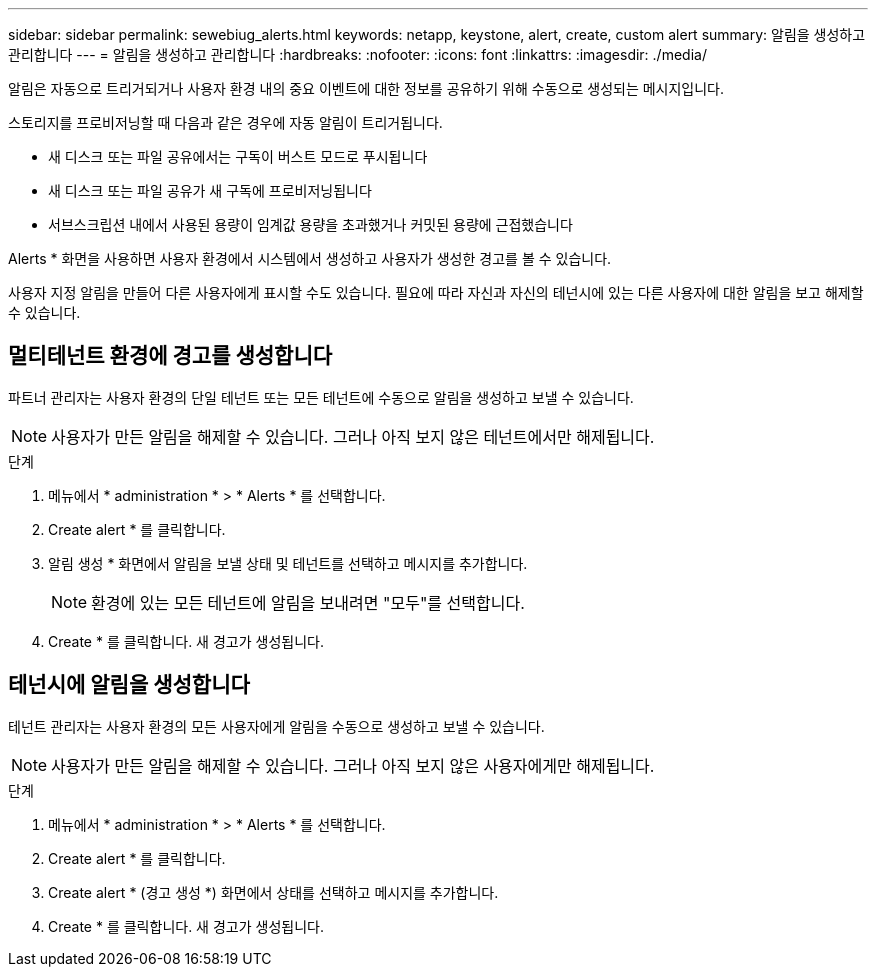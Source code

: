 ---
sidebar: sidebar 
permalink: sewebiug_alerts.html 
keywords: netapp, keystone, alert, create, custom alert 
summary: 알림을 생성하고 관리합니다 
---
= 알림을 생성하고 관리합니다
:hardbreaks:
:nofooter: 
:icons: font
:linkattrs: 
:imagesdir: ./media/


[role="lead"]
알림은 자동으로 트리거되거나 사용자 환경 내의 중요 이벤트에 대한 정보를 공유하기 위해 수동으로 생성되는 메시지입니다.

스토리지를 프로비저닝할 때 다음과 같은 경우에 자동 알림이 트리거됩니다.

* 새 디스크 또는 파일 공유에서는 구독이 버스트 모드로 푸시됩니다
* 새 디스크 또는 파일 공유가 새 구독에 프로비저닝됩니다
* 서브스크립션 내에서 사용된 용량이 임계값 용량을 초과했거나 커밋된 용량에 근접했습니다


Alerts * 화면을 사용하면 사용자 환경에서 시스템에서 생성하고 사용자가 생성한 경고를 볼 수 있습니다.

사용자 지정 알림을 만들어 다른 사용자에게 표시할 수도 있습니다. 필요에 따라 자신과 자신의 테넌시에 있는 다른 사용자에 대한 알림을 보고 해제할 수 있습니다.



== 멀티테넌트 환경에 경고를 생성합니다

파트너 관리자는 사용자 환경의 단일 테넌트 또는 모든 테넌트에 수동으로 알림을 생성하고 보낼 수 있습니다.


NOTE: 사용자가 만든 알림을 해제할 수 있습니다. 그러나 아직 보지 않은 테넌트에서만 해제됩니다.

.단계
. 메뉴에서 * administration * > * Alerts * 를 선택합니다.
. Create alert * 를 클릭합니다.
. 알림 생성 * 화면에서 알림을 보낼 상태 및 테넌트를 선택하고 메시지를 추가합니다.
+

NOTE: 환경에 있는 모든 테넌트에 알림을 보내려면 "모두"를 선택합니다.

. Create * 를 클릭합니다. 새 경고가 생성됩니다.




== 테넌시에 알림을 생성합니다

테넌트 관리자는 사용자 환경의 모든 사용자에게 알림을 수동으로 생성하고 보낼 수 있습니다.


NOTE: 사용자가 만든 알림을 해제할 수 있습니다. 그러나 아직 보지 않은 사용자에게만 해제됩니다.

.단계
. 메뉴에서 * administration * > * Alerts * 를 선택합니다.
. Create alert * 를 클릭합니다.
. Create alert * (경고 생성 *) 화면에서 상태를 선택하고 메시지를 추가합니다.
. Create * 를 클릭합니다. 새 경고가 생성됩니다.

